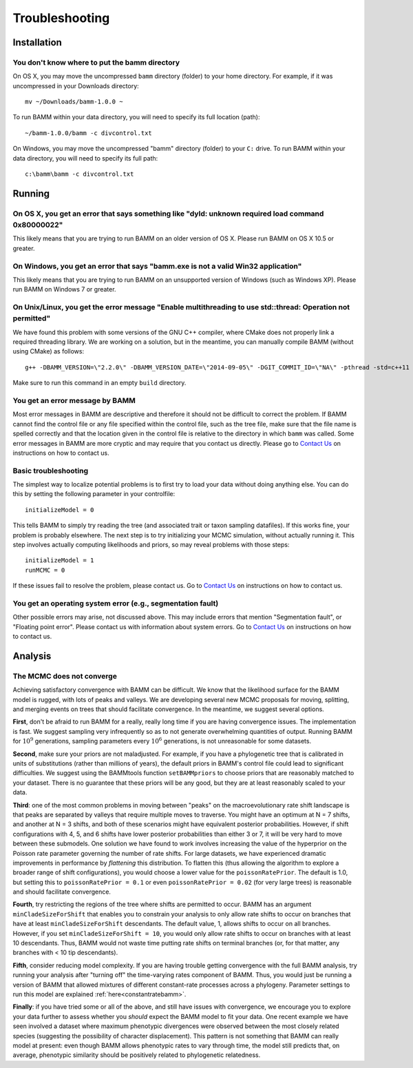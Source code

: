 Troubleshooting
===============
 
Installation
------------

You don't know where to put the bamm directory
..............................................

On OS X, you may move the uncompressed ``bamm`` directory (folder) to your home
directory. For example, if it was uncompressed in your Downloads directory::

    mv ~/Downloads/bamm-1.0.0 ~

To run BAMM within your data directory, you will need to specify its full
location (path)::

    ~/bamm-1.0.0/bamm -c divcontrol.txt

On Windows, you may move the uncompressed "bamm" directory (folder) to your
``C:`` drive. To run BAMM within your data directory, you will need to specify
its full path::

    c:\bamm\bamm -c divcontrol.txt

Running
-------

On OS X, you get an error that says something like "dyld: unknown required load command 0x80000022"
...................................................................................................

This likely means that you are trying to run BAMM on an older version of OS X.
Please run BAMM on OS X 10.5 or greater.

On Windows, you get an error that says "bamm.exe is not a valid Win32 application"
............................................................................................

This likely means that you are trying to run BAMM on an unsupported version
of Windows (such as Windows XP). Please run BAMM on Windows 7 or greater.

On Unix/Linux, you get the error message "Enable multithreading to use std::thread: Operation not permitted"
............................................................................................................

We have found this problem with some versions of the GNU C++ compiler,
where CMake does not properly link a required threading library.
We are working on a solution, but in the meantime,
you can manually compile BAMM (without using CMake) as follows::

    g++ -DBAMM_VERSION=\"2.2.0\" -DBAMM_VERSION_DATE=\"2014-09-05\" -DGIT_COMMIT_ID=\"NA\" -pthread -std=c++11 -o bamm ../src/\*.cpp

Make sure to run this command in an empty ``build`` directory.


You get an error message by BAMM
................................

Most error messages in BAMM are descriptive and therefore it should not be
difficult to correct the problem. If BAMM cannot find the control file or
any file specified within the control file, such as the tree file, make sure
that the file name is spelled correctly and that the location given in the
control file is relative to the directory in which ``bamm`` was called.
Some error messages in BAMM are more cryptic and may require that you contact
us directly.
Please go to `Contact Us <http://bamm-project.org/contact_us.html>`_ on
instructions on how to contact us.

Basic troubleshooting
.....................

The simplest way to localize potential problems is to first try to load your
data without doing anything else. You can do this by setting the following
parameter in your controlfile::

	initializeModel = 0 

This tells BAMM to simply try reading the tree (and associated trait or taxon
sampling datafiles). If this works fine, your problem is probably elsewhere.
The next step is to try initializing your MCMC simulation, without actually
running it. This step involves actually computing likelihoods and priors,
so may reveal problems with those steps::

	initializeModel = 1 
	runMCMC = 0

If these issues fail to resolve the problem, please contact us.
Go to `Contact Us <http://bamm-project.org/contact_us.html>`_ on
instructions on how to contact us.
 
You get an operating system error (e.g., segmentation fault)
............................................................

Other possible errors may arise, not discussed above. This may include errors
that mention "Segmentation fault", or "Floating point error". Please contact
us with information about system errors.
Go to `Contact Us <http://bamm-project.org/contact_us.html>`_ on
instructions on how to contact us.

Analysis
--------

.. _convergenceproblems:

The MCMC does not converge
..........................


Achieving satisfactory convergence with BAMM can be difficult. We know that the likelihood surface for the BAMM model is rugged, with lots of peaks and valleys. We are developing several new MCMC proposals for moving, splitting, and merging events on trees that should facilitate convergence. In the meantime, we suggest several options.

**First**, don't be afraid to run BAMM for a really, really long time if you are having convergence issues. The implementation is fast. We suggest sampling very infrequently so as to not generate overwhelming quantities of output. Running BAMM for :math:`10^9` generations, sampling parameters every :math:`10^6` generations, is not unreasonable for some datasets. 

**Second**, make sure your priors are not maladjusted. For example, if you have a phylogenetic tree that is calibrated in units of substitutions (rather than millions of years), the default priors in BAMM's control file could lead to significant difficulties. We suggest using the BAMMtools function ``setBAMMpriors`` to choose priors that are reasonably matched to your dataset. There is no guarantee that these priors will be any good, but they are at least reasonably scaled to your data.

**Third**: one of the most common problems in moving between "peaks" on the macroevolutionary rate shift landscape is that peaks are separated by valleys that require multiple moves to traverse. You might have an optimum at N = 7 shifts, and another at N = 3 shifts, and both of these scenarios might have equivalent posterior probabilities. However, if shift configurations with 4, 5, and 6 shifts have lower posterior probabilities than either 3 or 7, it will be very hard to move between these submodels. One solution we have found to work involves increasing the value of the hyperprior on the Poisson rate parameter governing the number of rate shifts. For large datasets, we have experienced dramatic improvements in performance by *flattening* this distribution. To flatten this (thus allowing the algorithm to explore a broader range of shift configurations), you would choose a lower value for the ``poissonRatePrior``. The default is 1.0, but setting this to ``poissonRatePrior = 0.1`` or even ``poissonRatePrior = 0.02`` (for very large trees) is reasonable and should facilitate convergence. 

**Fourth**, try restricting the regions of the tree where shifts are permitted to occur. BAMM has an argument ``minCladeSizeForShift`` that enables you to constrain your analysis to only allow rate shifts to occur on branches that have at least ``minCladeSizeForShift`` descendants. The default value, 1, allows shifts to occur on all branches. However, if you set ``minCladeSizeForShift = 10``, you would only allow rate shifts to occur on branches with at least 10 descendants. Thus, BAMM would not waste time putting rate shifts on terminal branches (or, for that matter, any branches with < 10 tip descendants). 

**Fifth**, consider reducing model complexity. If you are having trouble getting convergence with the full BAMM analysis, try running your analysis after "turning off" the time-varying rates component of BAMM. Thus, you would just be running a version of BAMM that allowed mixtures of different constant-rate processes across a phylogeny. Parameter settings to run this model are explained :ref:`here<constantratebamm>`.

**Finally**: if you have tried some or all of the above, and still have issues with convergence, we encourage you to explore your data further to assess whether you *should* expect the BAMM model to fit your data. One recent example we have seen involved a dataset where maximum phenotypic divergences were observed between the most closely related species (suggesting the possibility of character displacement). This pattern is not something that BAMM can really model at present: even though BAMM allows phenotypic rates to vary through time, the model still predicts that, on average, phenotypic similarity should be positively related to phylogenetic relatedness. 
 




